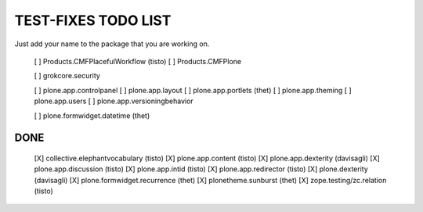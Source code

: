 TEST-FIXES TODO LIST
====================

Just add your name to the package that you are working on.

 [ ] Products.CMFPlacefulWorkflow (tisto)
 [ ] Products.CMFPlone

 [ ] grokcore.security

 [ ] plone.app.controlpanel
 [ ] plone.app.layout
 [ ] plone.app.portlets (thet)
 [ ] plone.app.theming
 [ ] plone.app.users
 [ ] plone.app.versioningbehavior

 [ ] plone.formwidget.datetime (thet)



DONE
----

 [X] collective.elephantvocabulary (tisto)
 [X] plone.app.content (tisto)
 [X] plone.app.dexterity (davisagli)
 [X] plone.app.discussion (tisto)
 [X] plone.app.intid (tisto)
 [X] plone.app.redirector (tisto)
 [X] plone.dexterity (davisagli)
 [X] plone.formwidget.recurrence (thet)
 [X] plonetheme.sunburst (thet)
 [X] zope.testing/zc.relation (tisto)
